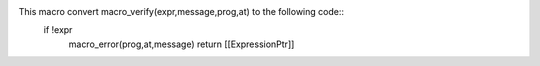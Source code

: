 This macro convert macro_verify(expr,message,prog,at) to the following code::
   if !expr
       macro_error(prog,at,message)
       return [[ExpressionPtr]]

